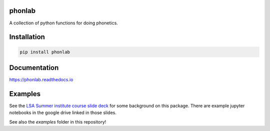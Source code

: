 =======
phonlab
=======

A collection of python functions for doing phonetics.

============
Installation
============

.. code-block:: Python

  pip install phonlab

=============
Documentation
=============

https://phonlab.readthedocs.io

========
Examples
========

See the `LSA Summer institute course slide deck <https://docs.google.com/presentation/d/1gfwlxLWZaZY7Zth8zP1LvmHAi21qQs6uBAm1Ep7DpYw/edit?usp=sharing>`_ for some background on this package.  There are example jupyter notebooks in the google drive linked in those slides.

See also the `examples` folder in this repository!
